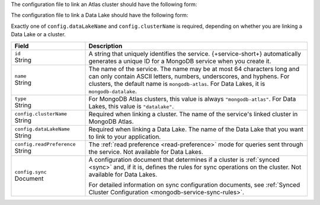 The configuration file to link an Atlas cluster should have the
following form:

.. code-block:: json
   :caption: config.json

   {
     "id": "<Service ID>",
     "name": "<Service Name>",
     "type": "mongodb-atlas",
     "config": {
       "clusterName": "<Atlas Cluster Name>",
       "readPreference": "<Read Preference>",
       "wireProtocolEnabled": <Boolean>,
       "sync": <Sync Configuration>
     }
   }

The configuration file to link a Data Lake should have the following form:

.. code-block:: json
   :caption: config.json

   {
     "id": "<Service ID>",
     "name": "<Service Name>",
     "type": "datalake",
     "config": {
        "dataLakeName": "<Data Lake>"
      }
    }

Exactly one of ``config.dataLakeName`` and ``config.clusterName`` is
required, depending on whether you are linking a Data Lake or a cluster.

.. list-table::
   :header-rows: 1
   :widths: 10 30

   * - Field
     - Description
   
   * - | ``id``
       | String
     - A string that uniquely identifies the service. {+service-short+}
       automatically generates a unique ID for a MongoDB service when you create
       it.
   
   * - | ``name``
       | String
     - The name of the service. The name may be at most 64 characters
       long and can only contain ASCII letters, numbers, underscores,
       and hyphens. For clusters, the default name is ``mongodb-atlas``.
       For Data Lakes, it is ``mongodb-datalake``.
   
   * - | ``type``
       | String
     - For MongoDB Atlas clusters, this value is always ``"mongodb-atlas"``.
       For Data Lakes, this value is ``"datalake"``.
   
   * - | ``config.clusterName``
       | String
     - Required when linking a cluster. The name of the service's linked cluster in MongoDB Atlas.
   
   * - | ``config.dataLakeName``
       | String   
     - Required when linking a Data Lake. The name of the Data Lake that you want to link to your application.

   * - | ``config.readPreference``
       | String
     - The :ref:`read preference <read-preference>` mode for queries sent
       through the service. Not available for Data Lakes.
       
       .. include:: /mongodb/tables/read-preference-modes.rst
   
   * - | ``config.sync``
       | Document
     - A configuration document that determines if a cluster is :ref:`synced
       <sync>` and, if it is, defines the rules for sync operations on the
       cluster. Not available for Data Lakes.

       For detailed information on sync configuration documents, see
       :ref:`Synced Cluster Configuration <mongodb-service-sync-rules>`.

